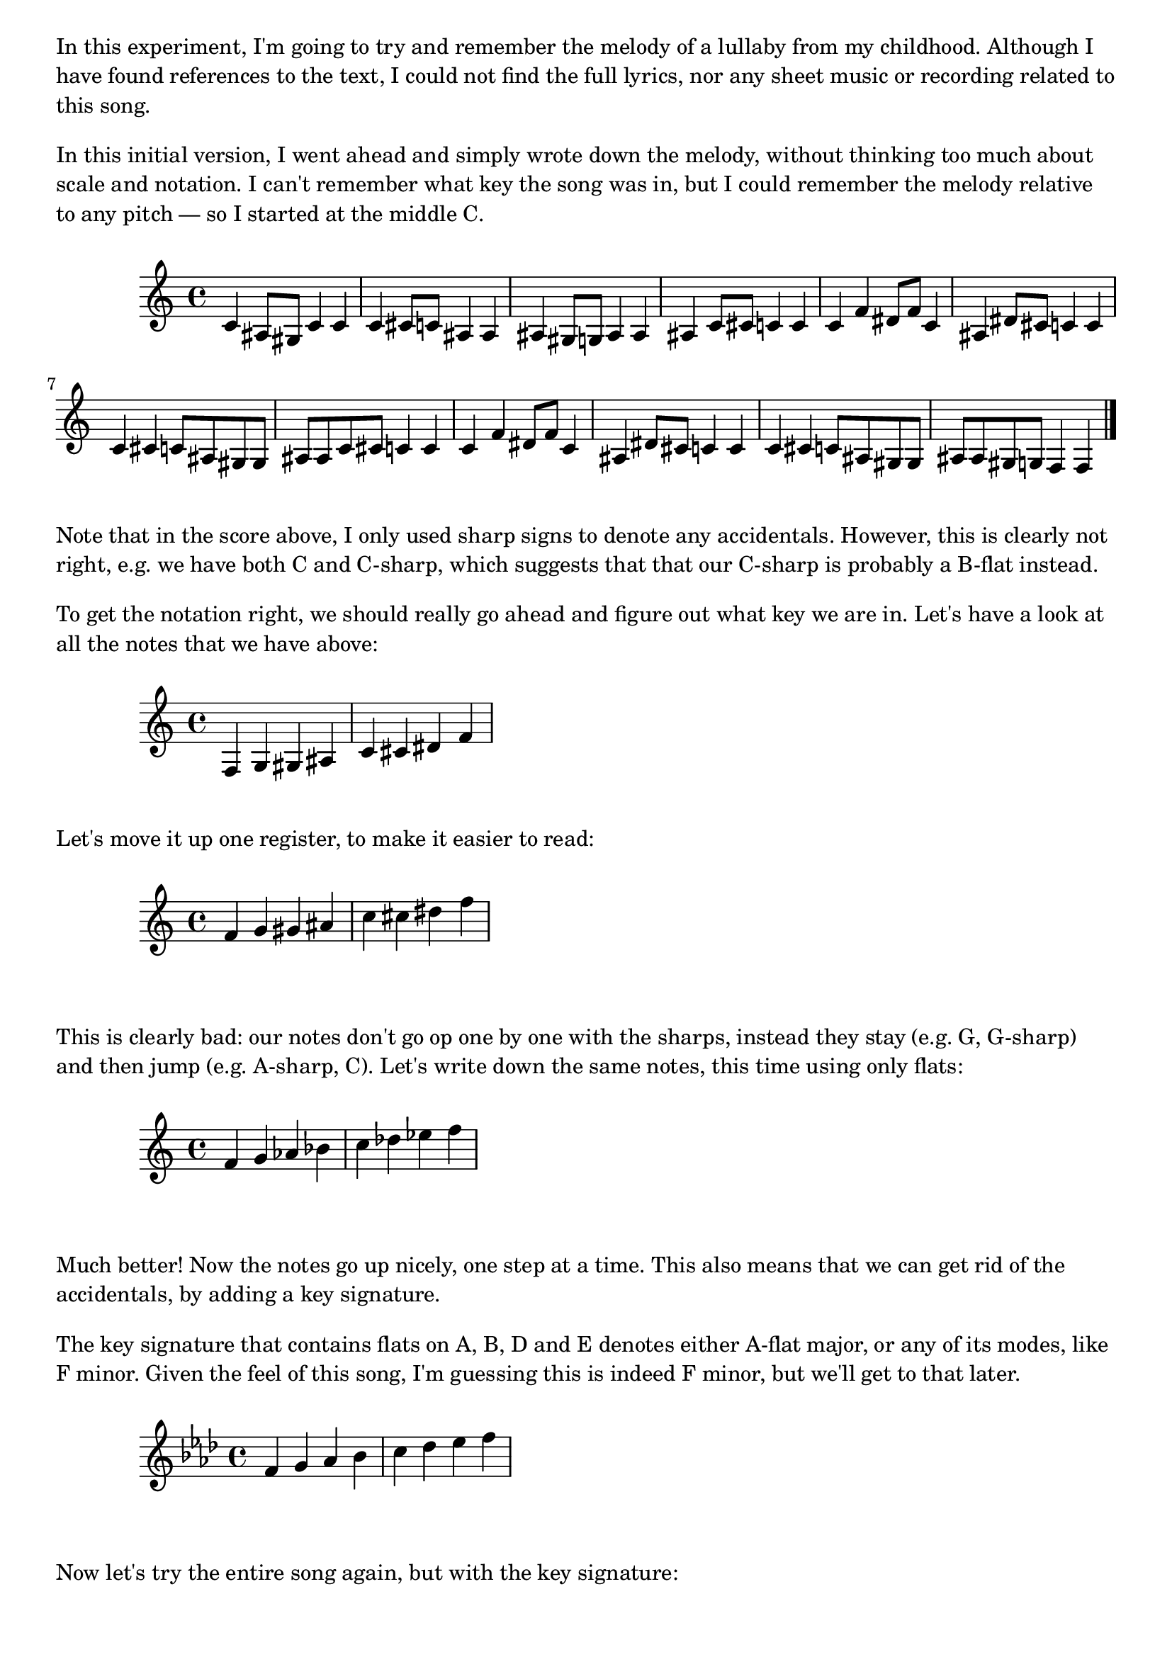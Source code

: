 \version "2.18.2"

\markup \column {
  \wordwrap {
    In this experiment, I'm going to try and remember the melody of a lullaby
    from my childhood. Although I have found references to the text, I could
    not find the full lyrics, nor any sheet music or recording related to this
    song.
  }
  \vspace #1
  \wordwrap {
    In this initial version, I went ahead and simply wrote down the melody,
    without thinking too much about scale and notation. I can't remember what
    key the song was in, but I could remember the melody relative to any pitch
    — so I started at the middle C.
  }
  \vspace #1
}

\relative {
  c'4 ais8 gis c4 c | c cis8 c ais4 ais |
  ais gis8 g ais4 ais | ais c8 cis c4 c |
  c f dis8 f c4 | ais dis8 cis c4 c |
  c cis c8 ais gis gis | ais ais c cis c4 c |
  c f dis8 f c4 | ais dis8 cis c4 c |
  c cis c8 ais gis gis | ais ais gis g f4 f \bar "|."
}

\markup \column {
  \wordwrap {
    Note that in the score above, I only used sharp signs to denote any
    accidentals. However, this is clearly not right, e.g. we have both C and
    C-sharp, which suggests that that our C-sharp is probably a B-flat instead.
  }
  \vspace #1
  \wordwrap {
    To get the notation right, we should really go ahead and figure out what
    key we are in. Let's have a look at all the notes that we have above:
  }
  \vspace #1
}

\relative {
  f4 g gis ais | c cis dis f |
}

\markup \column {
  \wordwrap {
    Let's move it up one register, to make it easier to read:
  }
  \vspace #1
}

\relative {
  f'4 g gis ais | c cis dis f |
}

\markup \column {
  \wordwrap {
    This is clearly bad: our notes don't go op one by one with the sharps,
    instead they stay (e.g. G, G-sharp) and then jump (e.g. A-sharp, C). Let's
    write down the same notes, this time using only flats:
  }
  \vspace #1
}

\relative {
  f'4 g aes bes | c des ees f |
}

\markup \column {
  \wordwrap {
    Much better! Now the notes go up nicely, one step at a time. This also
    means that we can get rid of the accidentals, by adding a key signature.
  }
  \vspace #1
  \wordwrap {
    The key signature that contains flats on A, B, D and E denotes either
    A-flat major, or any of its modes, like F minor. Given the "feel" of this
    song, I'm guessing this is indeed F minor, but we'll get to that later.
  }
  \vspace #1
}

\relative {
  \key f \minor

  f'4 g aes bes | c des ees f |
}

\markup \column {
  \wordwrap {
    Now let's try the entire song again, but with the key signature:
  }
  \vspace #1
}

\relative {
  \key f \minor

  c'4 bes8 aes c4 c | c des8 c bes4 bes |
  bes aes8 g bes4 bes | bes c8 des c4 c |
  c f ees8 f c4 | bes ees8 des c4 c |
  c des c8 bes aes aes | bes bes c des c4 c |
  c f ees8 f c4 | bes ees8 des c4 c |
  c des c8 bes aes aes | bes bes aes g f4 f \bar "|."
}


\markup \column {
  \wordwrap {
    That looks much better.
  }
  \vspace #1
  \wordwrap {
    Note that the last eight bars seem to repeat twice, excep the very last
    two.  Let's add a repeat bar to make that more concise.
  }
  \vspace #1
}

\relative {
  \key f \minor

  c'4 bes8 aes c4 c | c des8 c bes4 bes |
  bes aes8 g bes4 bes | bes c8 des c4 c | \break

  \repeat volta 2 {
    c f ees8 f c4 | bes ees8 des c4 c |
    c des c8 bes aes aes |
  }
  \alternative {
    { bes bes c des c4 c | }
    { bes8 bes aes g f4 f \bar "|." }
  }
}

\markup \column {
  \wordwrap {
    Neat! Now we have something concrete to play with.
  }
  \vspace #1
  \wordwrap {
    Remember in the beginning, how I said I did not remember the key this song
    was in? Now we've written it down in F minor, but knowing that it is in
    Aeolian mode (that is to say, it is in a minor scale), we can transpose it
    to any other minor scale, by simply moving each note up or down by the same
    number of semitones.
  }
  \vspace #1
  \wordwrap {
    For simplicity, let's transform it to a minor scale that is more
    beginner-friendly on the piano. By that I mean, one that has no
    accidentals, or in other words, doesn't use the black keys.
  }
  \vspace #1
  \wordwrap {
    We know that the C major doesn't use any black keys. The relative minor of
    the C major is A minor. To move from F minor to A minor, we move up by four
    semitones, which is the difference between a natural F and a natural A.
  }
  \vspace #1
}

\relative {
  \key a \minor

  e'4 d8 c e4 e | e f8 e d4 d |
  d c8 b d4 d | d e8 f e4 e | \break

  \repeat volta 2 {
    e a g8 a e4 | d g8 f e4 e |
    e f e8 d c c |
  }
  \alternative {
    { d d e f e4 e | }
    { d8 d c b a4 a \bar "|." }
  }
}

\markup \column {
  \wordwrap {
    WIP: Add tempo & some chords.
  }
  \vspace #1
}


<<
  \chords {
    \set chordChanges = ##t

    a1:m | a2:m d:m/a |
    d1:m/a | d2:m/a c |

    \repeat volta 2 {
      a1:m | a1:m |
    }
    \alternative {
      { a1:m b1:m }
      { a1:m b1:m }
    }
  }

  \relative {
    \key a \minor
    \tempo 4. = 60

    e'4 d8 c e4 e | e f8 e d4 d |
    d c8 b d4 d | d e8 f e4 e | \break

    \repeat volta 2 {
      e a g8 a e4 | d g8 f e4 e |
      e f e8 d c c |
    }
    \alternative {
      { d d e f e4 e | }
      { d8 d c b a4 a \bar "|." }
    }
  }
>>

